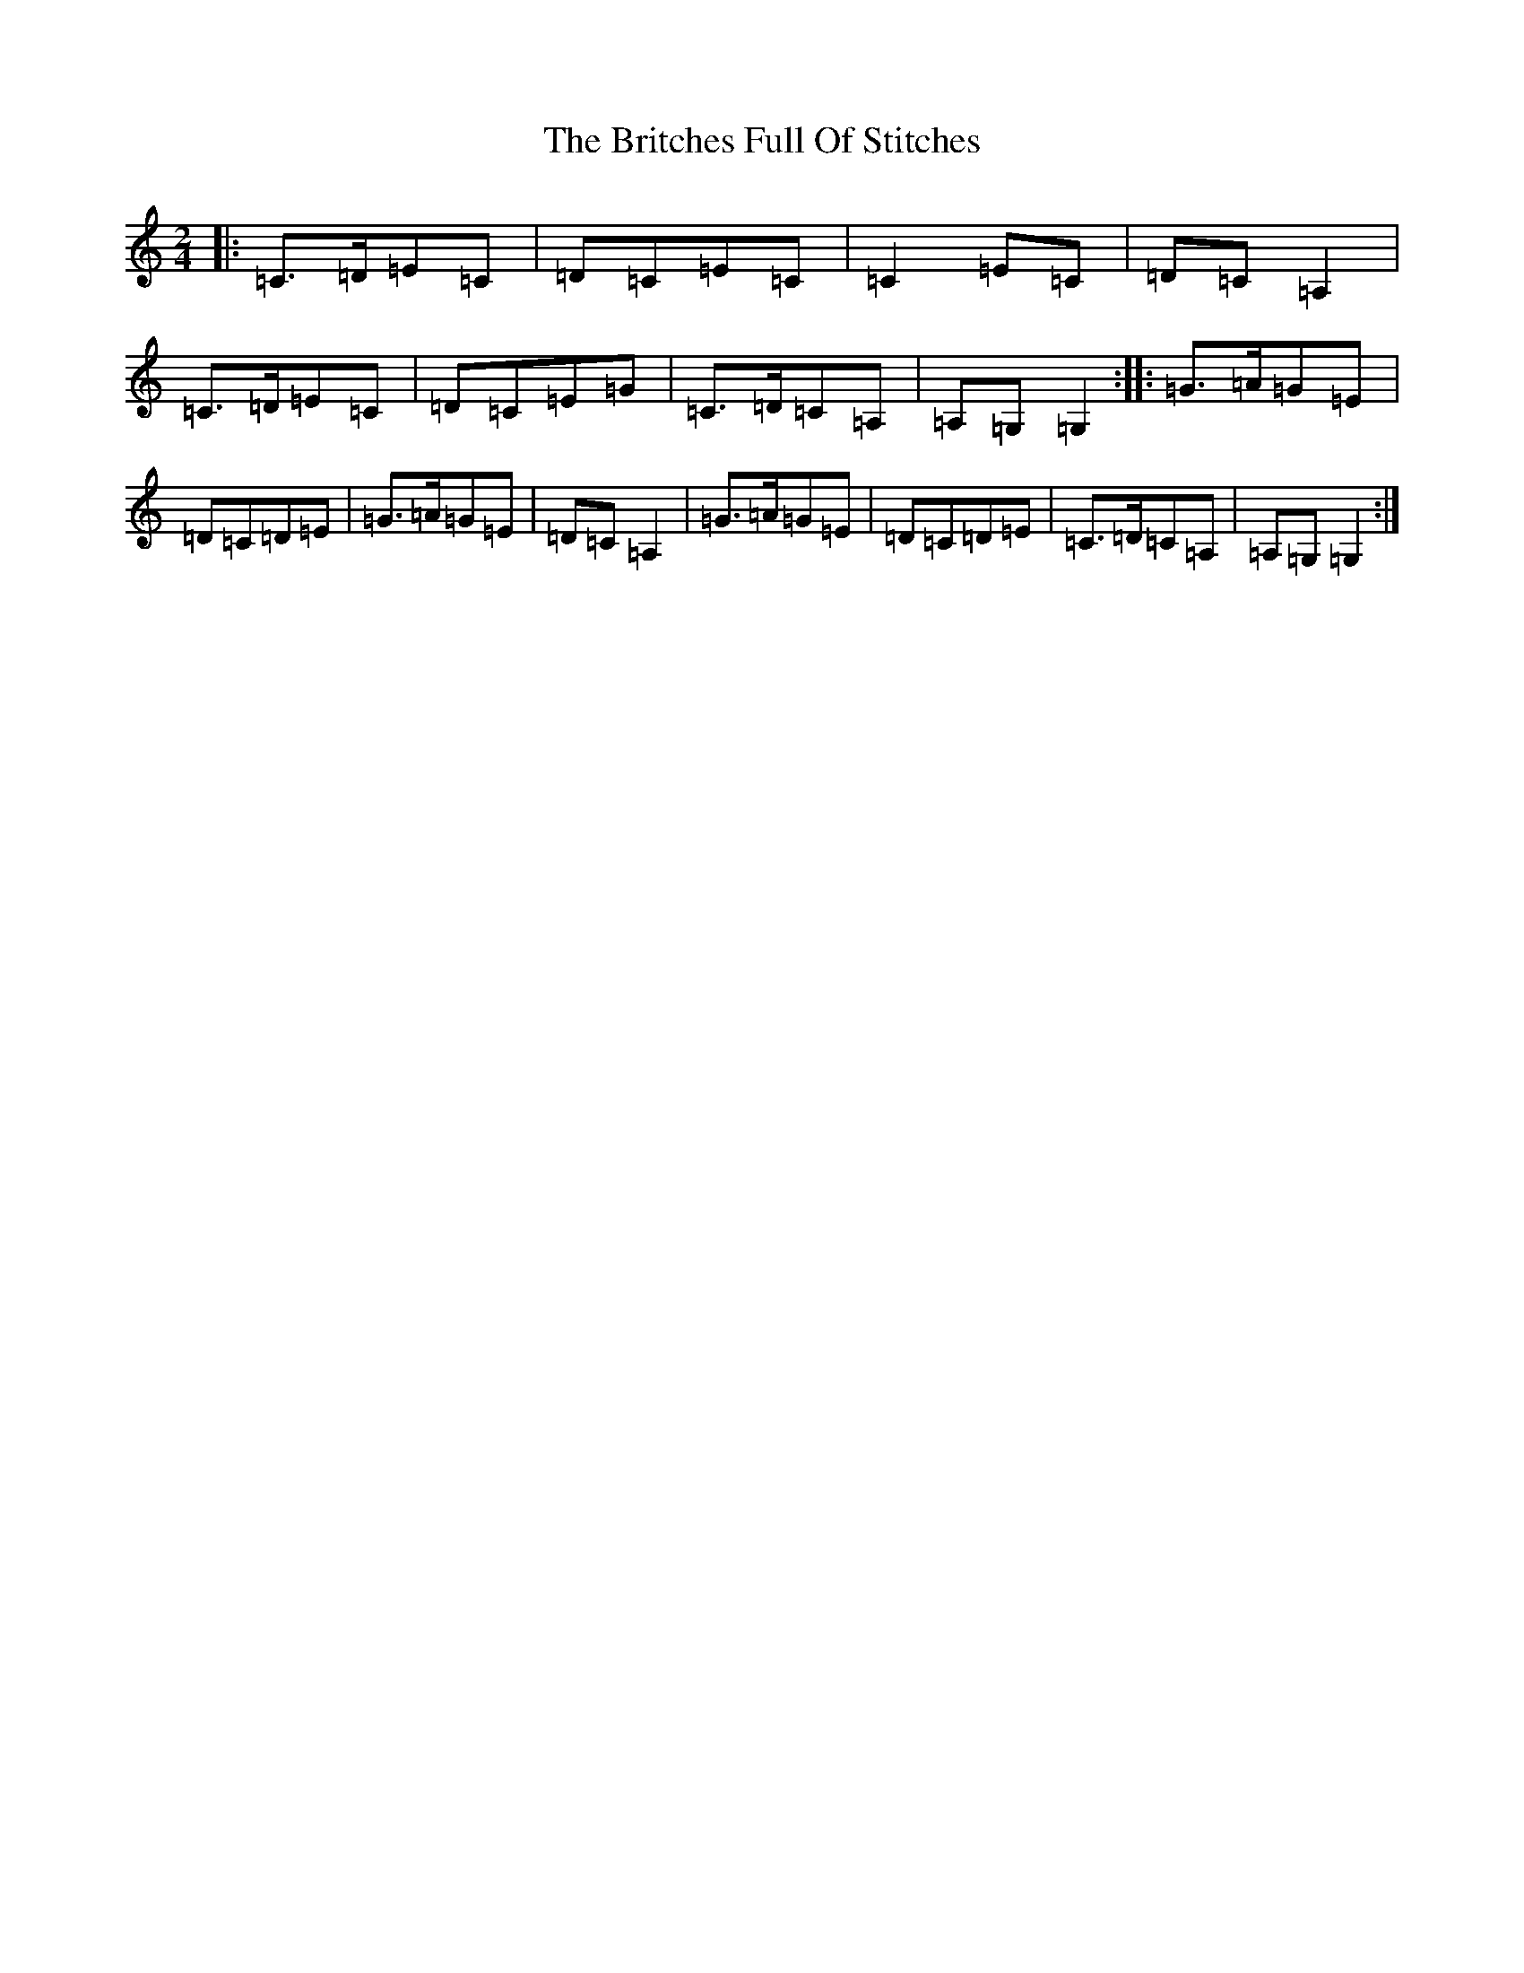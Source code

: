 X: 2687
T: Britches Full Of Stitches, The
S: https://thesession.org/tunes/1075#setting24427
R: polka
M:2/4
L:1/8
K: C Major
|:=C>=D=E=C|=D=C=E=C|=C2=E=C|=D=C=A,2|=C>=D=E=C|=D=C=E=G|=C>=D=C=A,|=A,=G,=G,2:||:=G>=A=G=E|=D=C=D=E|=G>=A=G=E|=D=C=A,2|=G>=A=G=E|=D=C=D=E|=C>=D=C=A,|=A,=G,=G,2:|